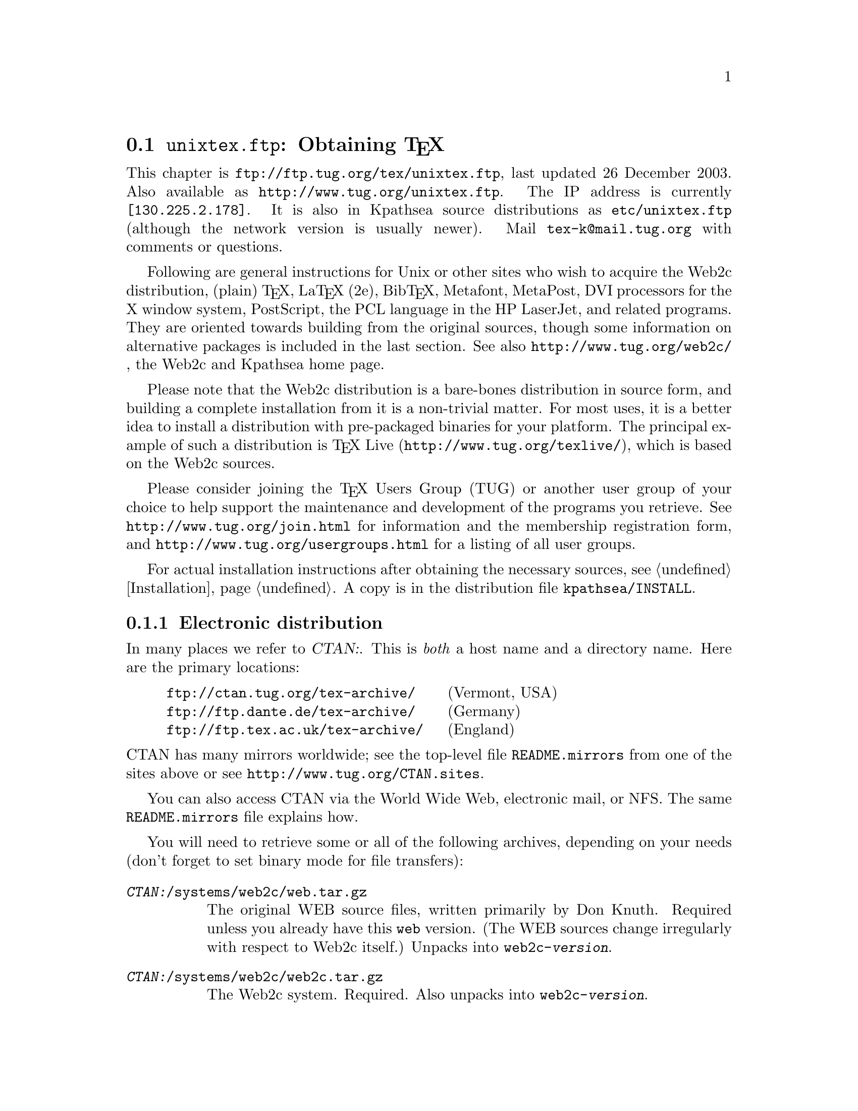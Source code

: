 @ifclear version
@defcodeindex fl
@defcodeindex op
@end ifclear

@node unixtex.ftp
@section @file{unixtex.ftp}: Obtaining @TeX{}

@cindex obtaining @TeX{}
@cindex retrieving @TeX{}

@flindex unixtex.ftp
@flindex tug.org
@flindex www.tug.org
@flindex ftp.tug.org
This
@iftex
chapter
@end iftex
is @uref{ftp://ftp.tug.org/tex/unixtex.ftp}, last updated 26 December
2003.  Also available as @uref{http://www.tug.org/unixtex.ftp}.  The
IP address is currently @code{[130.225.2.178]}.  It is also in
Kpathsea source distributions as @file{etc/unixtex.ftp} (although the
network version is usually newer).  Mail @email{tex-k@@mail.tug.org}
with comments or questions.

Following are general instructions for Unix or other sites who wish to
acquire the Web2c distribution, (plain) @TeX{}, La@TeX{} (2e),
Bib@TeX{}, Metafont, MetaPost, DVI processors for the X window system,
PostScript, the PCL language in the HP LaserJet, and related programs.
They are oriented towards building from the original sources, though
some information on alternative packages is included in the last
section.  See also @uref{http://www.tug.org/web2c/}, the Web2c and
Kpathsea home page.

Please note that the Web2c distribution is a bare-bones distribution
in source form, and building a complete installation from it is a
non-trivial matter.  For most uses, it is a better idea to install a
distribution with pre-packaged binaries for your platform.  The
principal example of such a distribution is @TeX{} Live
(@uref{http://www.tug.org/texlive/}), which is based on the
Web2c sources.

Please consider joining the @TeX{} Users Group (TUG) or another user
group of your choice to help support the maintenance and development
of the programs you retrieve.  See @uref{http://www.tug.org/join.html}
for information and the membership registration form, and
@uref{http://www.tug.org/usergroups.html} for a listing of all user groups.

For actual installation instructions after obtaining the necessary
sources, see @ref{Installation}.  A copy is in the distribution file
@file{kpathsea/INSTALL}.

@menu
* Electronic distribution::  CTAN and so forth.
* CD-ROM distribution::
* Other TeX packages::
@end menu

@c * Tape distribution::
@c used to be in this menu.

@node Electronic distribution
@subsection Electronic distribution

@cindex ftp retrieval
@cindex obtaining Web2c by ftp
@cindex distributions, via ftp

@cindex CTAN, defined
@cindex backbone of CTAN
In many places we refer to @var{CTAN:}.  This is @emph{both} a host name
and a directory name.  Here are the primary locations:

@example
@uref{ftp://ctan.tug.org/tex-archive/}    @r{(Vermont, USA)}
@uref{ftp://ftp.dante.de/tex-archive/}    @r{(Germany)}
@uref{ftp://ftp.tex.ac.uk/tex-archive/}   @r{(England)}
@end example

@noindent
@flindex README.mirrors
@flindex CTAN.sites
@cindex mirrors, FTP
CTAN has many mirrors worldwide; see the top-level file
@file{README.mirrors} from one of the sites above or see
@uref{http://www.tug.org/CTAN.sites}.

@cindex World Wide Web CTAN access
@cindex email CTAN access
@cindex NFS CTAN access
You can also access CTAN via the World Wide Web, electronic
mail, or NFS.  The same @file{README.mirrors} file explains how.

@cindex binary mode, for file transfers
You will need to retrieve some or all of the following archives,
depending on your needs (don't forget to set binary mode for file
transfers):

@table @asis
@item @file{@var{CTAN:}/systems/web2c/web.tar.gz}
@cindex Knuth, Donald E., original author
The original WEB source files, written primarily by Don Knuth.  Required
unless you already have this @file{web} version.  (The WEB sources
change irregularly with respect to Web2c itself.)  Unpacks into
@file{web2c-@var{version}}.

@item @file{@var{CTAN:}/systems/web2c/web2c.tar.gz}
The Web2c system.  Required.  Also unpacks into
@file{web2c-@var{version}}.

@item @file{@var{CTAN:}/systems/web2c/web2c-etex.tar.gz}
Additions to the Web2c system for building e-@TeX{}.  Optional.  Unpacks
into @file{web2c-@var{version}}.

@item @file{@var{CTAN:}/systems/web2c/etexlib.tar.gz}
Additions to the texmf tree needed to build e-@TeX{}.  Optional.
Unpacks into @file{texmf/}.

@item @file{@var{CTAN:}/systems/web2c/etexdoc.tar.gz}
Documentation for e-@TeX{} as an addition to the texmf tree.  Optional.
Unpacks into @file{texmf/}.

@item @file{@var{CTAN:}/systems/web2c/web2c-omega.tar.gz}
Additions to the Web2c system for building Omega.  Optional.  Unpacks
into @file{web2c-@var{version}}.

@item @file{@var{CTAN:}/systems/web2c/omegalib.tar.gz}
Additions to the texmf tree needed to build Omega.  Optional.  Unpacks
into @file{texmf/}.

@item @file{@var{CTAN:}/systems/web2c/omegadoc.tar.gz}
Documentation for Omega as an addition to the texmf tree.  Optional.
Unpacks into @file{texmf/}.

@item @file{@var{CTAN:}/systems/web2c/web2c-pdftex.tar.gz}
Additions to the Web2c system for building pdf@TeX{}.  Optional.
Unpacks into @file{web2c-@var{version}}.

@item @file{@var{CTAN:}/systems/web2c/pdftexlib.tar.gz}
Additions to the texmf tree needed to build pdf@TeX{}.  Optional.
Unpacks into @file{texmf/}.

@item @file{@var{CTAN:}/dviware/xdvik/xdvik.tar.gz}
X window system DVI previewer.  Unpacks into @file{xdvik-@var{version}}.
Optional.
@end table

Additional drivers, macro files, and other support are needed to build
a working system.  These are available in te@TeX{}.

All that said, the originating host for the software above is
@file{ftp.tug.org}.  You can retrieve these distributions (but not much
else) from the @file{tex/} directory on that host.


@node CD-ROM distribution
@subsection CD-ROM distribution

@cindex CD-ROM distributions
@cindex obtaining Web2c on CD-ROM
@cindex distributions, on CD-ROM

Numerous organizations distribute various @TeX{} CD-ROM's (and DVD's):

@itemize @bullet
@item
@cindex @TeX{} Live CD-ROM
Virtually all the @TeX{} user groups collaborate to produce the
@cite{@TeX{} Live} distribution once a year; see
@uref{http://www.tug.org/texlive/} for more information.

@item
@cindex Free Software Foundation
@cindex FSF Source Code CD-ROM
The Free Software Foundation's @cite{Source Code CD-ROM} contains the
minimal @TeX{} source distribution described in the previous section
(i.e., enough to print GNU documentation); email
@email{gnu@@gnu.org}.

@c Commented out: the information is outdated in way or another.

@c @item
@c The Gateway@! CD-ROM set contains a runnable NetBSD/Amiga distribution
@c and sources; see @url{http://www.netbsd.org/Sites/cdroms.html}.

@c @item
@c The InfoMagic CD-ROM is a copy of CTAN (see previous section); see
@c @url{http://www.infomagic.com}.

@c @item
@c @cindex 4all@TeX{} Live CD-ROM
@c @cindex NTG
@c NTG (Dutch-speaking @TeX{} user group) produced the 4all@TeX{} CD-ROM;
@c email @email{ntg@@nic.surfnet.nl}, or see
@c @url{http://www.ntg.nl/4allcd/}.  This is a runnable system.

@c @item
@c @cindex Prime Time @TeX{}cetera CD-ROM
@c The Prime Time @TeX{}cetera CD-ROM is also a copy of CTAN; email
@c @email{ptf@@ctcl.com} or see @url{http://www.ptf.com/ptf/}.

@c @item
@c @cindex Walnut Creek @TeX{} CD-ROM
@c Walnut Creek's @TeX{} CD-ROM is also a copy of CTAN; email
@c @email{info@@cdrom.com} or see
@c @url{http://www.cdrom.com:/titles/tex.html}.

@item
@cindex Linux, using Web2c
Most Linux distributions include some @TeX{} package based on
Web2c; see the Linux documentation file @samp{Distribution-HOWTO} for a
comparison of Linux distributions, available (for example) via
@uref{http://www.linux.org}.
@end itemize

If you know of additional @TeX{} distributions to add to this
list, please inform @email{tex-k@@mail.tug.org}.

@ignore

@node Tape distribution
@subsection Tape distribution

@cindex tape distribution
@cindex obtaining @TeX{} on tape
@cindex distributions, on tape

@cindex Northwest Computing Support Center
@flindex unixtex@@u.washington.edu
@cindex support organization
You can obtain a complete @TeX{} distribution, including Web2c, on tape.
Contact:
@display
Pierre MacKay / Denny Hall, Mail Stop DH-10 / Department of Classics
University of Washington / Seattle, WA 98195 / USA
phone: 206-543-2268; email: @email{unixtex@@u.washington.edu}
@end display

At this writing, the distribution is available in @code{tar} format on
4@dmn{mm} DAT cartridges, and the
cost is US$210.  Make checks payable to the University of Washington,
drawn on a U.S. bank.  Purchase orders are acceptable, but they carry an
extra charge of $10 to pay for invoice processing.  Overseas sites,
please add $20 for shipment via air parcel post, or $30 for shipment via
courier.

@end ignore

@node Other TeX packages
@subsection Other @TeX{} packages

@cindex other @TeX{} distributions
@cindex @TeX{} distributions besides Web2c

@cindex Amiga @TeX{} implementations
@cindex Acorn @TeX{} implementations
@cindex VMS @TeX{} implementations
@cindex Macintosh @TeX{} implementations
@cindex DOS @TeX{} implementations
@cindex Windows @TeX{} implementations
Many other @TeX{} implementations are available in
@file{@var{CTAN:}/systems}, including ready-to-run distributions for
Unix, Amiga, Acorn, VMS, Macintosh, DOS, and Windows (in various forms).
Although Web2c has support in the source code for many operating
systems, and in fact some of the other distributions are based on it,
it's unlikely to work as distributed on anything but Unix.  (Please
contribute improvements!)

@cindex te@TeX{}
@cindex precompiled Unix binaries
The principal user-oriented Unix distribution based on Web2c is the
te@TeX{} distribution.  It includes complete sources, and runs on
all modern Unix variants, including Linux. It contains many
@TeX{}-related programs besides those in the core Web2c.

@flindex labrea.stanford.edu
@cindex Knuth, Donald E., archive of programs by
The host @t{labrea.stanford.edu} is the original source for the files
for which Donald Knuth is directly responsible: @file{tex.web},
@file{plain.tex}, etc. However, unless you want to build your @TeX{}
library tree ab initio, it is more reliable and less work to retrieve
these files as part of the above packages. In any case, @t{labrea} is
not the canonical source for anything except what was created by
Stanford @TeX{} project, so do not rely on all the files available at
that ftp site being up-to-date.
